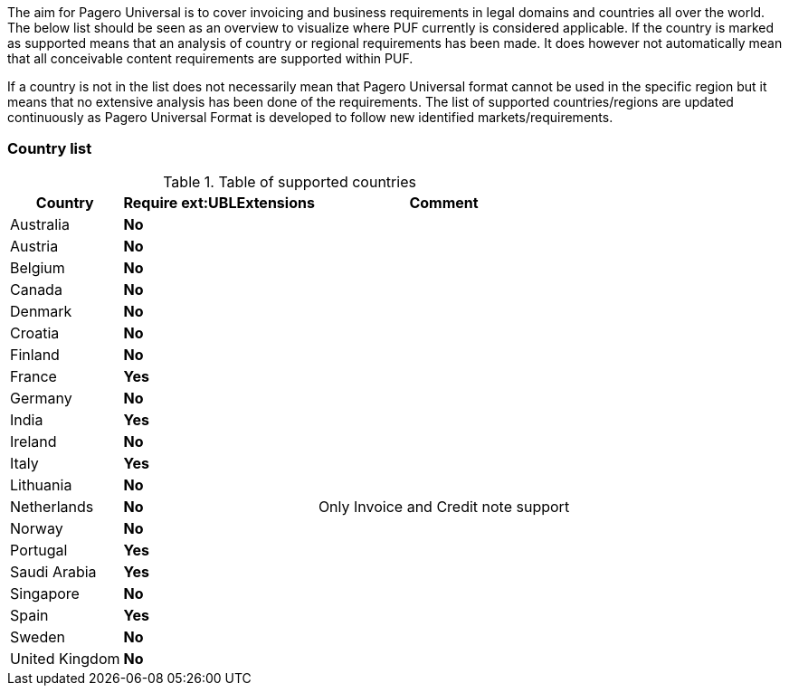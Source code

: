The aim for Pagero Universal is to cover invoicing and business requirements in legal domains and countries all over the world.
The below list should be seen as an overview to visualize where PUF currently is considered applicable. If the country is marked as supported
means that an analysis of country or regional requirements has been made. It does however not automatically mean that all conceivable
content requirements are supported within PUF. +

If a country is not in the list does not necessarily mean that Pagero Universal format cannot be used in the specific region but it means that
no extensive analysis has been done of the requirements. The list of supported countries/regions are updated continuously as Pagero Universal Format
is developed to follow new identified markets/requirements.

=== Country list

.Table of supported countries
[%autowidth.stretch]
|===
|Country |Require ext:UBLExtensions |Comment

|Australia
|*No*
|

|Austria
|*No*
|

|Belgium
|*No*
|

|Canada
|*No*
|

|Denmark
|*No*
|

|Croatia
|*No*
|

|Finland
|*No*
|

|France
|*Yes*
|

|Germany
|*No*
|

|India
|*Yes*
|

|Ireland
|*No*
|

|Italy
|*Yes*
|

|Lithuania
|*No*
|

|Netherlands
|*No*
|Only Invoice and Credit note support

|Norway
|*No*
|

|Portugal
|*Yes*
|

|Saudi Arabia
|*Yes*
|

|Singapore
|*No*
|

|Spain
|*Yes*
|

|Sweden
|*No*
|

|United Kingdom
|*No*
|

|===
